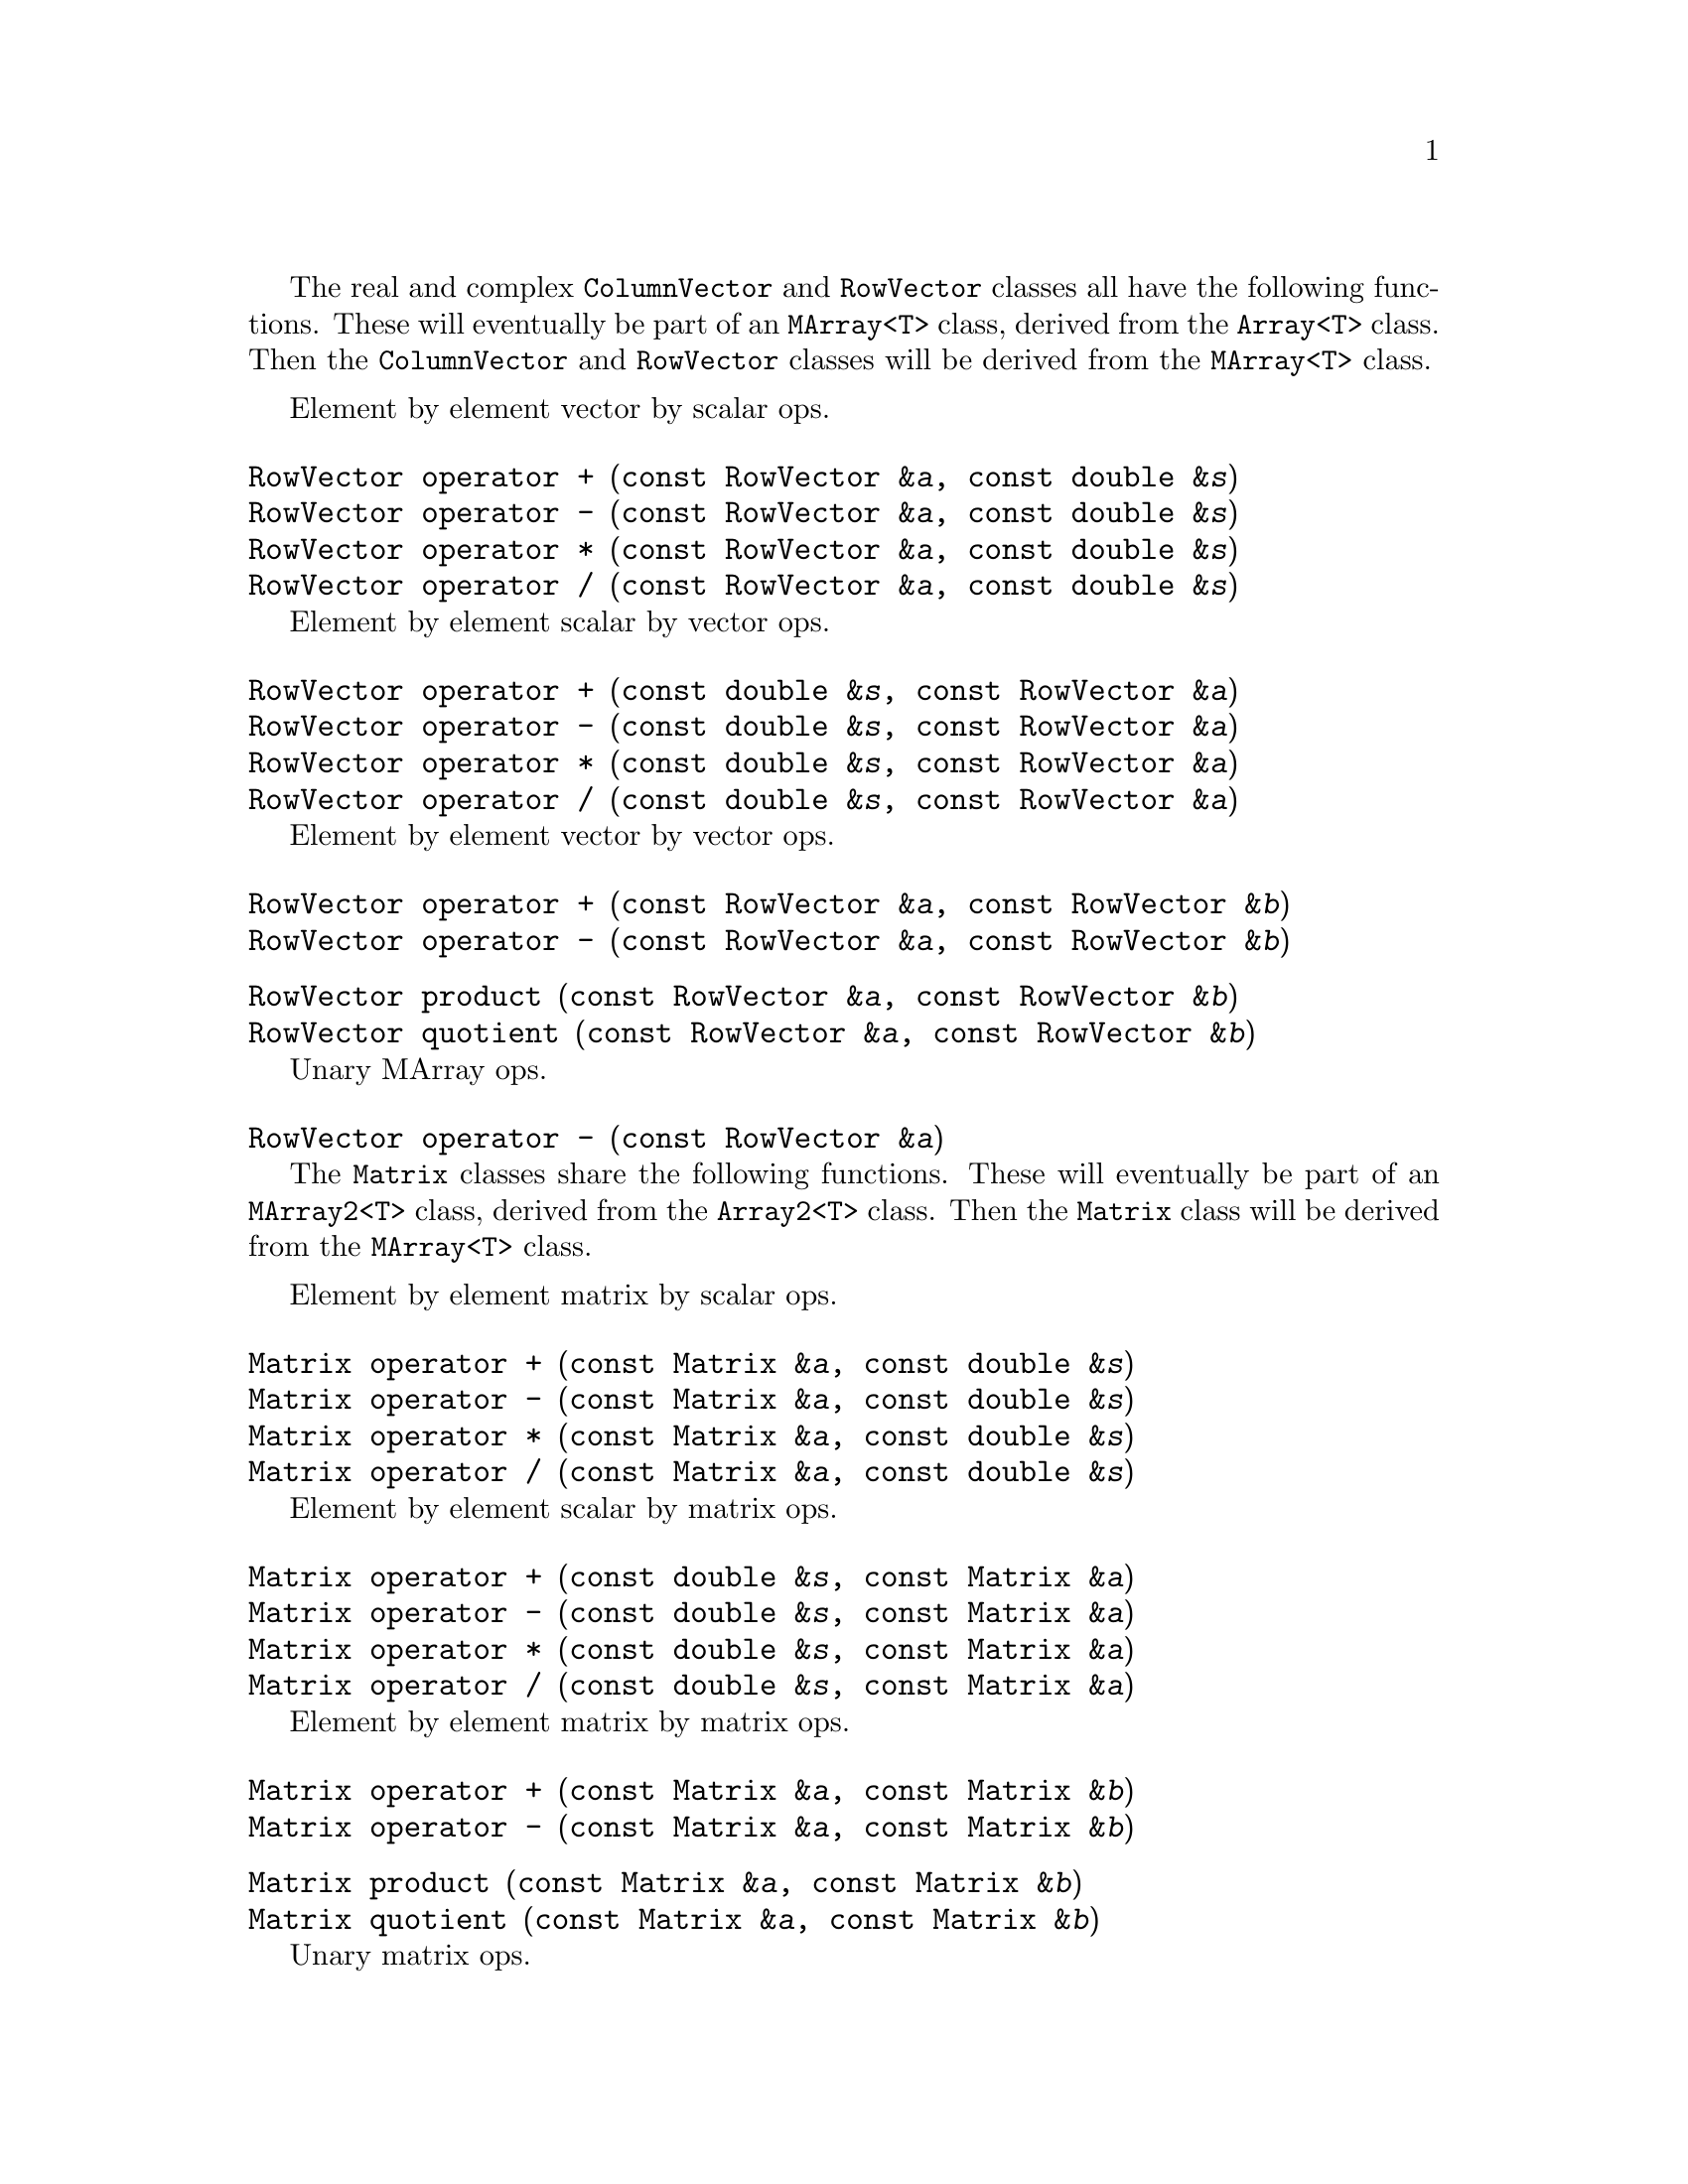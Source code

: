 @c Copyright (C) 1996-2015 John W. Eaton
@c
@c This file is part of Octave.
@c
@c Octave is free software; you can redistribute it and/or modify it
@c under the terms of the GNU General Public License as published by the
@c Free Software Foundation; either version 3 of the License, or (at
@c your option) any later version.
@c
@c Octave is distributed in the hope that it will be useful, but WITHOUT
@c ANY WARRANTY; without even the implied warranty of MERCHANTABILITY or
@c FITNESS FOR A PARTICULAR PURPOSE.  See the GNU General Public License
@c for more details.
@c
@c You should have received a copy of the GNU General Public License
@c along with Octave; see the file COPYING.  If not, see
@c <http://www.gnu.org/licenses/>.

The real and complex @code{ColumnVector} and @code{RowVector} classes
all have the following functions.  These will eventually be part of an
@code{MArray<T>} class, derived from the @code{Array<T>} class.  Then
the @code{ColumnVector} and @code{RowVector} classes will be derived
from the @code{MArray<T>} class.

Element by element vector by scalar ops.

@deftypefn {} {RowVector} {operator +} (const RowVector &@var{a}, const double &@var{s})
@deftypefnx {} {RowVector} {operator -} (const RowVector &@var{a}, const double &@var{s})
@deftypefnx {} {RowVector} {operator *} (const RowVector &@var{a}, const double &@var{s})
@deftypefnx {} {RowVector} {operator /} (const RowVector &@var{a}, const double &@var{s})
@end deftypefn

Element by element scalar by vector ops.

@deftypefn {} {RowVector} {operator +} (const double &@var{s}, const RowVector &@var{a})
@deftypefnx {} {RowVector} {operator -} (const double &@var{s}, const RowVector &@var{a})
@deftypefnx {} {RowVector} {operator *} (const double &@var{s}, const RowVector &@var{a})
@deftypefnx {} {RowVector} {operator /} (const double &@var{s}, const RowVector &@var{a})
@end deftypefn

Element by element vector by vector ops.

@deftypefn {} {RowVector} {operator +} (const RowVector &@var{a}, const RowVector &@var{b})
@deftypefnx {} {RowVector} {operator -} (const RowVector &@var{a}, const RowVector &@var{b})
@end deftypefn

@deftypefn {} {RowVector} product (const RowVector &@var{a}, const RowVector &@var{b})
@deftypefnx {} {RowVector} quotient (const RowVector &@var{a}, const RowVector &@var{b})
@end deftypefn

Unary MArray ops.

@deftypefn {} {RowVector} {operator -} (const RowVector &@var{a})
@end deftypefn

@c ------------------------------------------------------------------------

The @code{Matrix} classes share the following functions.  These will
eventually be part of an @code{MArray2<T>} class, derived from the
@code{Array2<T>} class.  Then the @code{Matrix} class will be derived
from the @code{MArray<T>} class.

Element by element matrix by scalar ops.

@deftypefn {} {Matrix} {operator +} (const Matrix &@var{a}, const double &@var{s})
@deftypefnx {} {Matrix} {operator -} (const Matrix &@var{a}, const double &@var{s})
@deftypefnx {} {Matrix} {operator *} (const Matrix &@var{a}, const double &@var{s})
@deftypefnx {} {Matrix} {operator /} (const Matrix &@var{a}, const double &@var{s})
@end deftypefn

Element by element scalar by matrix ops.

@deftypefn {} {Matrix} {operator +} (const double &@var{s}, const Matrix &@var{a})
@deftypefnx {} {Matrix} {operator -} (const double &@var{s}, const Matrix &@var{a})
@deftypefnx {} {Matrix} {operator *} (const double &@var{s}, const Matrix &@var{a})
@deftypefnx {} {Matrix} {operator /} (const double &@var{s}, const Matrix &@var{a})
@end deftypefn

Element by element matrix by matrix ops.

@deftypefn {} {Matrix} {operator +} (const Matrix &@var{a}, const Matrix &@var{b})
@deftypefnx {} {Matrix} {operator -} (const Matrix &@var{a}, const Matrix &@var{b})
@end deftypefn

@deftypefn {} {Matrix} product (const Matrix &@var{a}, const Matrix &@var{b})
@deftypefnx {} {Matrix} quotient (const Matrix &@var{a}, const Matrix &@var{b})
@end deftypefn

Unary matrix ops.

@deftypefn {} {Matrix} {operator -} (const Matrix &@var{a})
@end deftypefn

@c ------------------------------------------------------------------------

The @code{DiagMatrix} classes share the following functions.  These will
eventually be part of an @code{MDiagArray<T>} class, derived from the
@code{DiagArray<T>} class.  Then the @code{DiagMatrix} class will be
derived from the @code{MDiagArray<T>} class.

Element by element MDiagArray by scalar ops.

@deftypefn {} {DiagMatrix} {operator *} (const DiagMatrix &@var{a}, const double &@var{s})
@deftypefnx {} {DiagMatrix} {operator /} (const DiagMatrix &@var{a}, const double &@var{s})
@end deftypefn

Element by element scalar by MDiagArray ops.

@deftypefn {} {DiagMatrix} {operator *} (const double &@var{s}, const DiagMatrix &@var{a})
@end deftypefn

Element by element MDiagArray by MDiagArray ops.

@deftypefn {} {DiagMatrix} {operator +} (const DiagMatrix &@var{a}, const DiagMatrix &@var{b})
@deftypefnx {} {DiagMatrix} {operator -} (const DiagMatrix &@var{a}, const DiagMatrix &@var{b})
@end deftypefn

@deftypefn {} {DiagMatrix} product (const DiagMatrix &@var{a}, const DiagMatrix &@var{b})
@end deftypefn

Unary MDiagArray ops.

@deftypefn {} {DiagMatrix} {operator -} (const DiagMatrix &@var{a})
@end deftypefn

@c ------------------------------------------------------------------------

@node Matrix and Vector Operations, Matrix Factorizations, Arrays, Top
@chapter Matrix and Vector Operations
@cindex matrix manipulations
@cindex vector manipulations

@deftypefn  {} {} Matrix (void)
@deftypefnx  {} {} Matrix (int @var{r}, int @var{c})
@deftypefnx  {} {} Matrix (int @var{r}, int @var{c}, double @var{val})
@deftypefnx  {} {} Matrix (const Array2<double> &@var{a})
@deftypefnx  {} {} Matrix (const Matrix &@var{a})
@deftypefnx  {} {} Matrix (const DiagArray<double> &@var{a})
@deftypefnx  {} {} Matrix (const DiagMatrix &@var{a})
@end deftypefn

@deftypefn {} Matrix& {operator =} (const Matrix &@var{a})
@end deftypefn

@deftypefn {} int {operator ==} (const Matrix &@var{a}) const
@deftypefnx {} int {operator !=} (const Matrix &@var{a}) const
@end deftypefn

@deftypefn {} Matrix& insert (const Matrix &@var{a}, int @var{r}, int @var{c})
@deftypefnx {} Matrix& insert (const RowVector &@var{a}, int @var{r}, int @var{c})
@deftypefnx {} Matrix& insert (const ColumnVector &@var{a}, int @var{r}, int @var{c})
@deftypefnx {} Matrix& insert (const DiagMatrix &@var{a}, int @var{r}, int @var{c})
@end deftypefn

@deftypefn {} Matrix& fill (double @var{val})
@deftypefnx {} Matrix& fill (double @var{val}, int r1, int c1, int r2, int c2)
@end deftypefn

@deftypefn {} Matrix append (const Matrix &@var{a}) const
@deftypefnx {} Matrix append (const RowVector &@var{a}) const
@deftypefnx {} Matrix append (const ColumnVector &@var{a}) const
@deftypefnx {} Matrix append (const DiagMatrix &@var{a}) const
@end deftypefn

@deftypefn {} Matrix stack (const Matrix &@var{a}) const
@deftypefnx {} Matrix stack (const RowVector &@var{a}) const
@deftypefnx {} Matrix stack (const ColumnVector &@var{a}) const
@deftypefnx {} Matrix stack (const DiagMatrix &@var{a}) const
@end deftypefn

@deftypefn {} Matrix transpose (void) const
@end deftypefn

@deftypefn {} Matrix extract (int r1, int c1, int r2, int c2) const
@end deftypefn

@deftypefn {} RowVector row (int @var{i}) const
@deftypefnx {} RowVector row (char *s) const
@end deftypefn

@deftypefn {} ColumnVector column (int @var{i}) const
@deftypefnx {} ColumnVector column (char *s) const
@end deftypefn

@deftypefn {} Matrix inverse (void) const
@deftypefnx {} Matrix inverse (int &@var{info}) const
@deftypefnx {} Matrix inverse (int &@var{info}, double &@var{rcond}) const
@end deftypefn

@deftypefn {} ComplexMatrix fourier (void) const
@deftypefnx {} ComplexMatrix ifourier (void) const
@end deftypefn

@deftypefn {} DET determinant (void) const
@deftypefnx {} DET determinant (int &@var{info}) const
@deftypefnx {} DET determinant (int &@var{info}, double &@var{rcond}) const
@end deftypefn

@deftypefn {} Matrix solve (const Matrix &@var{b}) const
@deftypefnx {} Matrix solve (const Matrix &@var{b}, int &@var{info}) const
@deftypefnx {} Matrix solve (const Matrix &@var{b}, int &@var{info}, double &@var{rcond}) const
@end deftypefn

@deftypefn {} ComplexMatrix solve (const ComplexMatrix &@var{b}) const
@deftypefnx {} ComplexMatrix solve (const ComplexMatrix &@var{b}, int &@var{info}) const
@deftypefnx {} ComplexMatrix solve (const ComplexMatrix &@var{b}, int &@var{info}, double &@var{rcond}) const
@end deftypefn

@deftypefn {} ColumnVector solve (const ColumnVector &@var{b}) const
@deftypefnx {} ColumnVector solve (const ColumnVector &@var{b}, int &@var{info}) const
@deftypefnx {} ColumnVector solve (const ColumnVector &@var{b}, int &@var{info}, double &@var{rcond}) const
@end deftypefn

@deftypefn {} ComplexColumnVector solve (const ComplexColumnVector &@var{b}) const
@deftypefnx {} ComplexColumnVector solve (const ComplexColumnVector &@var{b}, int &@var{info}) const
@deftypefnx {} ComplexColumnVector solve (const ComplexColumnVector &@var{b}, int &@var{info}, double &@var{rcond}) const
@end deftypefn

@deftypefn {} Matrix lssolve (const Matrix &@var{b}) const
@deftypefnx {} Matrix lssolve (const Matrix &@var{b}, int &@var{info}) const
@deftypefnx {} Matrix lssolve (const Matrix &@var{b}, int &@var{info}, int &@var{rank}) const
@end deftypefn

@deftypefn {} ComplexMatrix lssolve (const ComplexMatrix &@var{b}) const
@deftypefnx {} ComplexMatrix lssolve (const ComplexMatrix &@var{b}, int &@var{info}) const
@deftypefnx {} ComplexMatrix lssolve (const ComplexMatrix &@var{b}, int &@var{info}, int &@var{rank}) const
@end deftypefn

@deftypefn {} ColumnVector lssolve (const ColumnVector &@var{b}) const
@deftypefnx {} ColumnVector lssolve (const ColumnVector &@var{b}, int &@var{info}) const
@deftypefnx {} ColumnVector lssolve (const ColumnVector &@var{b}, int &@var{info}, int &@var{rank}) const
@end deftypefn

@deftypefn {} ComplexColumnVector lssolve (const ComplexColumnVector &@var{b}) const
@deftypefnx {} ComplexColumnVector lssolve (const ComplexColumnVector &@var{b}, int &@var{info}) const
@deftypefnx {} ComplexColumnVector lssolve (const ComplexColumnVector &@var{b}, int &@var{info}, int &@var{rank}) const
@end deftypefn

@deftypefn {} Matrix& {operator +=} (const Matrix &@var{a})
@deftypefnx {} Matrix& {operator -=} (const Matrix &@var{a})
@end deftypefn

@deftypefn {} Matrix& {operator +=} (const DiagMatrix &@var{a})
@deftypefnx {} Matrix& {operator -=} (const DiagMatrix &@var{a})
@end deftypefn

@deftypefn {} Matrix {operator !} (void) const
@end deftypefn

@deftypefn {} {ComplexMatrix} {operator +} (const Matrix &@var{a}, const Complex &@var{s})
@deftypefnx {} {ComplexMatrix} {operator -} (const Matrix &@var{a}, const Complex &@var{s})
@deftypefnx {} {ComplexMatrix} {operator *} (const Matrix &@var{a}, const Complex &@var{s})
@deftypefnx {} {ComplexMatrix} {operator /} (const Matrix &@var{a}, const Complex &@var{s})
@end deftypefn

@deftypefn {} {ComplexMatrix} {operator +} (const Complex &@var{s}, const Matrix &@var{a})
@deftypefnx {} {ComplexMatrix} {operator -} (const Complex &@var{s}, const Matrix &@var{a})
@deftypefnx {} {ComplexMatrix} {operator *} (const Complex &@var{s}, const Matrix &@var{a})
@deftypefnx {} {ComplexMatrix} {operator /} (const Complex &@var{s}, const Matrix &@var{a})
@end deftypefn

@deftypefn {} {ColumnVector} {operator *} (const Matrix &@var{a}, const ColumnVector &@var{b})
@deftypefnx {} {ComplexColumnVector} {operator *} (const Matrix &@var{a}, const ComplexColumnVector &@var{b})
@end deftypefn

@deftypefn {} {Matrix} {operator +} (const Matrix &@var{a}, const DiagMatrix &@var{b})
@deftypefnx {} {Matrix} {operator -} (const Matrix &@var{a}, const DiagMatrix &@var{b})
@deftypefnx {} {Matrix} {operator *} (const Matrix &@var{a}, const DiagMatrix &@var{b})
@end deftypefn

@deftypefn {} {ComplexMatrix} {operator +} (const Matrix &@var{a}, const ComplexDiagMatrix &@var{b})
@deftypefnx {} {ComplexMatrix} {operator -} (const Matrix &@var{a}, const ComplexDiagMatrix &@var{b})
@deftypefnx {} {ComplexMatrix} {operator *} (const Matrix &@var{a}, const ComplexDiagMatrix &@var{b})
@end deftypefn

@deftypefn {} {Matrix} {operator *} (const Matrix &@var{a}, const Matrix &@var{b})
@deftypefnx {} {ComplexMatrix} {operator *} (const Matrix &@var{a}, const ComplexMatrix &@var{b})
@end deftypefn

@deftypefn {} {ComplexMatrix} {operator +} (const Matrix &@var{a}, const ComplexMatrix &@var{b})
@deftypefnx {} {ComplexMatrix} {operator -} (const Matrix &@var{a}, const ComplexMatrix &@var{b})
@end deftypefn

@deftypefn {} {ComplexMatrix} product (const Matrix &@var{a}, const ComplexMatrix &@var{b})
@deftypefnx {} {ComplexMatrix} quotient (const Matrix &@var{a}, const ComplexMatrix &@var{b})
@end deftypefn

@deftypefn {} {Matrix} map (d_d_Mapper @var{f}, const Matrix &@var{a})
@deftypefnx {} void map (d_d_Mapper @var{f})
@end deftypefn

@deftypefn {} Matrix all (void) const
@deftypefnx {} Matrix any (void) const
@end deftypefn

@deftypefn {} Matrix cumprod (void) const
@deftypefnx {} Matrix cumsum (void) const
@deftypefnx {} Matrix prod (void) const
@deftypefnx {} Matrix sum (void) const
@deftypefnx {} Matrix sumsq (void) const
@end deftypefn

@deftypefn {} ColumnVector diag (void) const
@deftypefnx {} ColumnVector diag (int @var{k}) const
@end deftypefn

@deftypefn {} ColumnVector row_min (void) const
@deftypefnx {} ColumnVector row_min_loc (void) const
@end deftypefn

@deftypefn {} ColumnVector row_max (void) const
@deftypefnx {} ColumnVector row_max_loc (void) const
@end deftypefn

@deftypefn {} RowVector column_min (void) const
@deftypefnx {} RowVector column_min_loc (void) const
@end deftypefn

@deftypefn {} RowVector column_max (void) const
@deftypefnx {} RowVector column_max_loc (void) const
@end deftypefn

@deftypefn {} {ostream&} {operator <<} (ostream &@var{os}, const Matrix &@var{a})
@deftypefnx {} {istream&} {operator >>} (istream &@var{is}, Matrix &@var{a})
@end deftypefn

@deftypefn  {} {} ColumnVector (void)
@deftypefnx  {} {} ColumnVector (int @var{n})
@deftypefnx  {} {} ColumnVector (int @var{n}, double @var{val})
@deftypefnx  {} {} ColumnVector (const Array<double> &@var{a})
@deftypefnx  {} {} ColumnVector (const ColumnVector &@var{a})
@end deftypefn

@deftypefn {} ColumnVector& {operator =} (const ColumnVector &@var{a})
@end deftypefn

@deftypefn {} int {operator ==} (const ColumnVector &@var{a}) const
@deftypefnx {} int {operator !=} (const ColumnVector &@var{a}) const
@end deftypefn

@deftypefn {} ColumnVector& insert (const ColumnVector &@var{a}, int @var{r})
@end deftypefn

@deftypefn {} ColumnVector& fill (double @var{val})
@deftypefnx {} ColumnVector& fill (double @var{val}, int r1, int r2)
@end deftypefn

@deftypefn {} ColumnVector stack (const ColumnVector &@var{a}) const
@end deftypefn

@deftypefn {} RowVector transpose (void) const
@end deftypefn

@deftypefn {} ColumnVector extract (int r1, int r2) const
@end deftypefn

@deftypefn {} ColumnVector& {operator +=} (const ColumnVector &@var{a})
@deftypefnx {} ColumnVector& {operator -=} (const ColumnVector &@var{a})
@end deftypefn

@deftypefn {} {ComplexColumnVector} {operator +} (const ColumnVector &@var{a}, const Complex &@var{s})
@deftypefnx {} {ComplexColumnVector} {operator -} (const ColumnVector &@var{a}, const Complex &@var{s})
@deftypefnx {} {ComplexColumnVector} {operator *} (const ColumnVector &@var{a}, const Complex &@var{s})
@deftypefnx {} {ComplexColumnVector} {operator /} (const ColumnVector &@var{a}, const Complex &@var{s})
@end deftypefn

@deftypefn {} {ComplexColumnVector} {operator +} (const Complex &@var{s}, const ColumnVector &@var{a})
@deftypefnx {} {ComplexColumnVector} {operator -} (const Complex &@var{s}, const ColumnVector &@var{a})
@deftypefnx {} {ComplexColumnVector} {operator *} (const Complex &@var{s}, const ColumnVector &@var{a})
@deftypefnx {} {ComplexColumnVector} {operator /} (const Complex &@var{s}, const ColumnVector &@var{a})
@end deftypefn

@deftypefn {} {Matrix} {operator *} (const ColumnVector &@var{a}, const RowVector &@var{a})
@end deftypefn

@deftypefn {} {ComplexMatrix} {operator *} (const ColumnVector &@var{a}, const ComplexRowVector &@var{b})
@end deftypefn

@deftypefn {} {ComplexColumnVector} {operator +} (const ComplexColumnVector &@var{a}, const ComplexColumnVector &@var{b})
@end deftypefn

@deftypefn {} {ComplexColumnVector} {operator -} (const ComplexColumnVector &@var{a}, const ComplexColumnVector &@var{b})
@end deftypefn

@deftypefn {} {ComplexColumnVector} product (const ComplexColumnVector &@var{a}, const ComplexColumnVector &@var{b})
@end deftypefn

@deftypefn {} {ComplexColumnVector} quotient (const ComplexColumnVector &@var{a}, const ComplexColumnVector &@var{b})
@end deftypefn

@deftypefn {} {ColumnVector} map (d_d_Mapper @var{f}, const ColumnVector &@var{a})
@deftypefnx {} void map (d_d_Mapper @var{f})
@end deftypefn

@deftypefn {} double min (void) const
@deftypefnx {} double max (void) const
@end deftypefn

@deftypefn {} {ostream&} {operator <<} (ostream &@var{os}, const ColumnVector &@var{a})
@end deftypefn

@deftypefn  {} {} RowVector (void)
@deftypefnx  {} {} RowVector (int @var{n})
@deftypefnx  {} {} RowVector (int @var{n}, double @var{val})
@deftypefnx  {} {} RowVector (const Array<double> &@var{a})
@deftypefnx  {} {} RowVector (const RowVector &@var{a})
@end deftypefn

@deftypefn {} RowVector& {operator =} (const RowVector &@var{a})
@end deftypefn

@deftypefn {} int {operator ==} (const RowVector &@var{a}) const
@deftypefnx {} int {operator !=} (const RowVector &@var{a}) const
@end deftypefn

@deftypefn {} RowVector& insert (const RowVector &@var{a}, int @var{c})
@end deftypefn

@deftypefn {} RowVector& fill (double @var{val})
@deftypefnx {} RowVector& fill (double @var{val}, int c1, int c2)
@end deftypefn

@deftypefn {} RowVector append (const RowVector &@var{a}) const
@end deftypefn

@deftypefn {} ColumnVector transpose (void) const
@end deftypefn

@deftypefn {} RowVector extract (int c1, int c2) const
@end deftypefn

@deftypefn {} RowVector& {operator +=} (const RowVector &@var{a})
@deftypefnx {} RowVector& {operator -=} (const RowVector &@var{a})
@end deftypefn

@deftypefn {} {ComplexRowVector} {operator +} (const RowVector &@var{a}, const Complex &@var{s})
@deftypefnx {} {ComplexRowVector} {operator -} (const RowVector &@var{a}, const Complex &@var{s})
@deftypefnx {} {ComplexRowVector} {operator *} (const RowVector &@var{a}, const Complex &@var{s})
@deftypefnx {} {ComplexRowVector} {operator /} (const RowVector &@var{a}, const Complex &@var{s})
@end deftypefn

@deftypefn {} {ComplexRowVector} {operator +} (const Complex &@var{s}, const RowVector &@var{a})
@deftypefnx {} {ComplexRowVector} {operator -} (const Complex &@var{s}, const RowVector &@var{a})
@deftypefnx {} {ComplexRowVector} {operator *} (const Complex &@var{s}, const RowVector &@var{a})
@deftypefnx {} {ComplexRowVector} {operator /} (const Complex &@var{s}, const RowVector &@var{a})
@end deftypefn

@deftypefn {} {double} {operator *} (const RowVector &@var{a}, ColumnVector &@var{b})
@end deftypefn

@deftypefn {} {Complex} {operator *} (const RowVector &@var{a}, const ComplexColumnVector &@var{b})
@end deftypefn

@deftypefn {} {RowVector} {operator *} (const RowVector &@var{a}, const Matrix &@var{b})
@end deftypefn

@deftypefn {} {ComplexRowVector} {operator *} (const RowVector &@var{a}, const ComplexMatrix &@var{b})
@end deftypefn

@deftypefn {} {ComplexRowVector} {operator +} (const RowVector &@var{a}, const ComplexRowVector &@var{b})
@deftypefnx {} {ComplexRowVector} {operator -} (const RowVector &@var{a}, const ComplexRowVector &@var{b})
@end deftypefn

@deftypefn {} {ComplexRowVector} product (const RowVector &@var{a}, const ComplexRowVector &@var{b})
@deftypefnx {} {ComplexRowVector} quotient (const RowVector &@var{a}, const ComplexRowVector &@var{b})
@end deftypefn

@deftypefn {} {RowVector} map (d_d_Mapper @var{f}, const RowVector &@var{a})
@deftypefnx {} void map (d_d_Mapper @var{f})
@end deftypefn

@deftypefn {} double min (void) const
@deftypefnx {} double max (void) const
@end deftypefn

@deftypefn {} {ostream&} {operator <<} (ostream &@var{os}, const RowVector &@var{a})
@end deftypefn

@deftypefn  {} {} DiagMatrix (void)
@deftypefnx  {} {} DiagMatrix (int @var{n})
@deftypefnx  {} {} DiagMatrix (int @var{n}, double @var{val})
@deftypefnx  {} {} DiagMatrix (int @var{r}, int @var{c})
@deftypefnx  {} {} DiagMatrix (int @var{r}, int @var{c}, double @var{val})
@deftypefnx  {} {} DiagMatrix (const RowVector &@var{a})
@deftypefnx  {} {} DiagMatrix (const ColumnVector &@var{a})
@deftypefnx  {} {} DiagMatrix (const DiagArray<double> &@var{a})
@deftypefnx  {} {} DiagMatrix (const DiagMatrix &@var{a})
@end deftypefn

@deftypefn {} DiagMatrix& {operator =} (const DiagMatrix &@var{a})
@end deftypefn

@deftypefn {} int {operator ==} (const DiagMatrix &@var{a}) const
@deftypefnx {} int {operator !=} (const DiagMatrix &@var{a}) const
@end deftypefn

@deftypefn {} DiagMatrix& fill (double @var{val})
@deftypefnx {} DiagMatrix& fill (double @var{val}, int @var{beg}, int @var{end})
@deftypefnx {} DiagMatrix& fill (const ColumnVector &@var{a})
@deftypefnx {} DiagMatrix& fill (const RowVector &@var{a})
@deftypefnx {} DiagMatrix& fill (const ColumnVector &@var{a}, int @var{beg})
@deftypefnx {} DiagMatrix& fill (const RowVector &@var{a}, int @var{beg})
@end deftypefn

@deftypefn {} DiagMatrix transpose (void) const
@end deftypefn

@deftypefn {} Matrix extract (int r1, int c1, int r2, int c2) const
@end deftypefn

@deftypefn {} RowVector row (int @var{i}) const
@deftypefnx {} RowVector row (char *s) const
@end deftypefn

@deftypefn {} ColumnVector column (int @var{i}) const
@deftypefnx {} ColumnVector column (char *s) const
@end deftypefn

@deftypefn {} DiagMatrix inverse (void) const
@deftypefnx {} DiagMatrix inverse (int &@var{info}) const
@end deftypefn

@deftypefn {} DiagMatrix& {operator +=} (const DiagMatrix &@var{a})
@deftypefnx {} DiagMatrix& {operator -=} (const DiagMatrix &@var{a})
@end deftypefn

@deftypefn {} {Matrix} {operator +} (const DiagMatrix &@var{a}, double @var{s})
@deftypefnx {} {Matrix} {operator -} (const DiagMatrix &@var{a}, double @var{s})
@end deftypefn

@deftypefn {} {ComplexMatrix} {operator +} (const DiagMatrix &@var{a}, const Complex &@var{s})
@deftypefnx {} {ComplexMatrix} {operator -} (const DiagMatrix &@var{a}, const Complex &@var{s})
@end deftypefn

@deftypefn {} {ComplexDiagMatrix} {operator *} (const DiagMatrix &@var{a}, const Complex &@var{s})
@deftypefnx {} {ComplexDiagMatrix} {operator /} (const DiagMatrix &@var{a}, const Complex &@var{s})
@end deftypefn

@deftypefn {} {Matrix} {operator +} (double @var{s}, const DiagMatrix &@var{a})
@deftypefnx {} {Matrix} {operator -} (double @var{s}, const DiagMatrix &@var{a})
@end deftypefn

@deftypefn {} {ComplexMatrix} {operator +} (const Complex &@var{s}, const DiagMatrix &@var{a})
@deftypefnx {} {ComplexMatrix} {operator -} (const Complex &@var{s}, const DiagMatrix &@var{a})
@end deftypefn

@deftypefn {} {ComplexDiagMatrix} {operator *} (const Complex &@var{s}, const DiagMatrix &@var{a})
@end deftypefn

@deftypefn {} {ColumnVector} {operator *} (const DiagMatrix &@var{a}, const ColumnVector &@var{b})
@end deftypefn

@deftypefn {} {ComplexColumnVector} {operator *} (const DiagMatrix &@var{a}, const ComplexColumnVector &@var{b})
@end deftypefn

@deftypefn {} {ComplexDiagMatrix} {operator +} (const DiagMatrix &@var{a}, const ComplexDiagMatrix &@var{b})
@deftypefnx {} {ComplexDiagMatrix} {operator -} (const DiagMatrix &@var{a}, const ComplexDiagMatrix &@var{b})
@end deftypefn

@deftypefn {} {ComplexDiagMatrix} product (const DiagMatrix &@var{a}, const ComplexDiagMatrix &@var{b})
@end deftypefn

@deftypefn {} {Matrix} {operator +} (const DiagMatrix &@var{a}, const Matrix &@var{b})
@deftypefnx {} {Matrix} {operator -} (const DiagMatrix &@var{a}, const Matrix &@var{b})
@deftypefnx {} {Matrix} {operator *} (const DiagMatrix &@var{a}, const Matrix &@var{b})
@end deftypefn

@deftypefn {} {ComplexMatrix} {operator +} (const DiagMatrix &@var{a}, const ComplexMatrix &@var{b})
@deftypefnx {} {ComplexMatrix} {operator -} (const DiagMatrix &@var{a}, const ComplexMatrix &@var{b})
@deftypefnx {} {ComplexMatrix} {operator *} (const DiagMatrix &@var{a}, const ComplexMatrix &@var{b})
@end deftypefn

@deftypefn {} ColumnVector diag (void) const
@deftypefnx {} ColumnVector diag (int @var{k}) const
@end deftypefn

@deftypefn {} {ostream&} {operator <<} (ostream &@var{os}, const DiagMatrix &@var{a})
@end deftypefn

@deftypefn  {} {} ComplexMatrix (void)
@deftypefnx  {} {} ComplexMatrix (int @var{r}, int @var{c})
@deftypefnx  {} {} ComplexMatrix (int @var{r}, int @var{c}, const Complex &@var{val})
@deftypefnx  {} {} ComplexMatrix (const Matrix &@var{a})
@deftypefnx  {} {} ComplexMatrix (const Array2<Complex> &@var{a})
@deftypefnx  {} {} ComplexMatrix (const ComplexMatrix &@var{a})
@deftypefnx  {} {} ComplexMatrix (const DiagMatrix &@var{a})
@deftypefnx  {} {} ComplexMatrix (const DiagArray<Complex> &@var{a})
@deftypefnx  {} {} ComplexMatrix (const ComplexDiagMatrix &@var{a})
@end deftypefn

@deftypefn {} ComplexMatrix& {operator =} (const ComplexMatrix &@var{a})
@end deftypefn

@deftypefn {} int {operator ==} (const ComplexMatrix &@var{a}) const
@deftypefnx {} int {operator !=} (const ComplexMatrix &@var{a}) const
@end deftypefn

@deftypefn {} ComplexMatrix& insert (const Matrix &@var{a}, int @var{r}, int @var{c})
@deftypefnx {} ComplexMatrix& insert (const RowVector &@var{a}, int @var{r}, int @var{c})
@deftypefnx {} ComplexMatrix& insert (const ColumnVector &@var{a}, int @var{r}, int @var{c})
@deftypefnx {} ComplexMatrix& insert (const DiagMatrix &@var{a}, int @var{r}, int @var{c})
@end deftypefn

@deftypefn {} ComplexMatrix& insert (const ComplexMatrix &@var{a}, int @var{r}, int @var{c})
@deftypefnx {} ComplexMatrix& insert (const ComplexRowVector &@var{a}, int @var{r}, int @var{c})
@deftypefnx {} ComplexMatrix& insert (const ComplexColumnVector &@var{a}, int @var{r}, int @var{c})
@deftypefnx {} ComplexMatrix& insert (const ComplexDiagMatrix &@var{a}, int @var{r}, int @var{c})
@end deftypefn

@deftypefn {} ComplexMatrix& fill (double @var{val})
@deftypefnx {} ComplexMatrix& fill (const Complex &@var{val})
@deftypefnx {} ComplexMatrix& fill (double @var{val}, int r1, int c1, int r2, int c2)
@deftypefnx {} ComplexMatrix& fill (const Complex &@var{val}, int r1, int c1, int r2, int c2)
@end deftypefn

@deftypefn {} ComplexMatrix append (const Matrix &@var{a}) const
@deftypefnx {} ComplexMatrix append (const RowVector &@var{a}) const
@deftypefnx {} ComplexMatrix append (const ColumnVector &@var{a}) const
@deftypefnx {} ComplexMatrix append (const DiagMatrix &@var{a}) const
@end deftypefn

@deftypefn {} ComplexMatrix append (const ComplexMatrix &@var{a}) const
@deftypefnx {} ComplexMatrix append (const ComplexRowVector &@var{a}) const
@deftypefnx {} ComplexMatrix append (const ComplexColumnVector &@var{a}) const
@deftypefnx {} ComplexMatrix append (const ComplexDiagMatrix &@var{a}) const
@end deftypefn

@deftypefn {} ComplexMatrix stack (const Matrix &@var{a}) const
@deftypefnx {} ComplexMatrix stack (const RowVector &@var{a}) const
@deftypefnx {} ComplexMatrix stack (const ColumnVector &@var{a}) const
@deftypefnx {} ComplexMatrix stack (const DiagMatrix &@var{a}) const
@end deftypefn

@deftypefn {} ComplexMatrix stack (const ComplexMatrix &@var{a}) const
@deftypefnx {} ComplexMatrix stack (const ComplexRowVector &@var{a}) const
@deftypefnx {} ComplexMatrix stack (const ComplexColumnVector &@var{a}) const
@deftypefnx {} ComplexMatrix stack (const ComplexDiagMatrix &@var{a}) const
@end deftypefn

@deftypefn {} ComplexMatrix transpose (void) const
@end deftypefn

@deftypefn {} {Matrix} real (const ComplexMatrix &@var{a})
@deftypefnx {} {Matrix} imag (const ComplexMatrix &@var{a})
@deftypefnx {} {ComplexMatrix} conj (const ComplexMatrix &@var{a})
@end deftypefn

@deftypefn {} ComplexMatrix extract (int r1, int c1, int r2, int c2) const
@end deftypefn

@deftypefn {} ComplexRowVector row (int @var{i}) const
@deftypefnx {} ComplexRowVector row (char *s) const
@end deftypefn

@deftypefn {} ComplexColumnVector column (int @var{i}) const
@deftypefnx {} ComplexColumnVector column (char *s) const
@end deftypefn

@deftypefn {} ComplexMatrix inverse (void) const
@deftypefnx {} ComplexMatrix inverse (int &@var{info}) const
@deftypefnx {} ComplexMatrix inverse (int &@var{info}, double &@var{rcond}) const
@end deftypefn

@deftypefn {} ComplexMatrix fourier (void) const
@deftypefnx {} ComplexMatrix ifourier (void) const
@end deftypefn

@deftypefn {} ComplexDET determinant (void) const
@deftypefnx {} ComplexDET determinant (int &@var{info}) const
@deftypefnx {} ComplexDET determinant (int &@var{info}, double &@var{rcond}) const
@end deftypefn

@deftypefn {} ComplexMatrix solve (const Matrix &@var{b}) const
@deftypefnx {} ComplexMatrix solve (const Matrix &@var{b}, int &@var{info}) const
@deftypefnx {} ComplexMatrix solve (const Matrix &@var{b}, int &@var{info}, double &@var{rcond}) const
@end deftypefn

@deftypefn {} ComplexMatrix solve (const ComplexMatrix &@var{b}) const
@deftypefnx {} ComplexMatrix solve (const ComplexMatrix &@var{b}, int &@var{info}) const
@deftypefnx {} ComplexMatrix solve (const ComplexMatrix &@var{b}, int &@var{info}, double &@var{rcond}) const
@end deftypefn

@deftypefn {} ComplexColumnVector solve (const ComplexColumnVector &@var{b}) const
@deftypefnx {} ComplexColumnVector solve (const ComplexColumnVector &@var{b}, int &@var{info}) const
@deftypefnx {} ComplexColumnVector solve (const ComplexColumnVector &@var{b}, int &@var{info}, double &@var{rcond}) const
@end deftypefn

@deftypefn {} ComplexMatrix lssolve (const ComplexMatrix &@var{b}) const
@deftypefnx {} ComplexMatrix lssolve (const ComplexMatrix &@var{b}, int &@var{info}) const
@deftypefnx {} ComplexMatrix lssolve (const ComplexMatrix &@var{b}, int &@var{info}, int &@var{rank}) const
@end deftypefn

@deftypefn {} ComplexColumnVector lssolve (const ComplexColumnVector &@var{b}) const
@deftypefnx {} ComplexColumnVector lssolve (const ComplexColumnVector &@var{b}, int &@var{info}) const
@deftypefnx {} ComplexColumnVector lssolve (const ComplexColumnVector &@var{b}, int &@var{info}, int &@var{rank}) const
@end deftypefn

@deftypefn {} ComplexMatrix& {operator +=} (const DiagMatrix &@var{a})
@deftypefnx {} ComplexMatrix& {operator -=} (const DiagMatrix &@var{a})
@end deftypefn

@deftypefn {} ComplexMatrix& {operator +=} (const ComplexDiagMatrix &@var{a})
@deftypefnx {} ComplexMatrix& {operator -=} (const ComplexDiagMatrix &@var{a})
@end deftypefn

@deftypefn {} ComplexMatrix& {operator +=} (const Matrix &@var{a})
@deftypefnx {} ComplexMatrix& {operator -=} (const Matrix &@var{a})
@end deftypefn

@deftypefn {} ComplexMatrix& {operator +=} (const ComplexMatrix &@var{a})
@deftypefnx {} ComplexMatrix& {operator -=} (const ComplexMatrix &@var{a})
@end deftypefn

@deftypefn {} Matrix {operator !} (void) const
@end deftypefn

@deftypefn {} {ComplexMatrix} {operator +} (const ComplexMatrix &@var{a}, double @var{s})
@deftypefnx {} {ComplexMatrix} {operator -} (const ComplexMatrix &@var{a}, double @var{s})
@deftypefnx {} {ComplexMatrix} {operator *} (const ComplexMatrix &@var{a}, double @var{s})
@deftypefnx {} {ComplexMatrix} {operator /} (const ComplexMatrix &@var{a}, double @var{s})
@end deftypefn

@deftypefn {} {ComplexMatrix} {operator +} (double @var{s}, const ComplexMatrix &@var{a})
@deftypefnx {} {ComplexMatrix} {operator -} (double @var{s}, const ComplexMatrix &@var{a})
@deftypefnx {} {ComplexMatrix} {operator *} (double @var{s}, const ComplexMatrix &@var{a})
@deftypefnx {} {ComplexMatrix} {operator /} (double @var{s}, const ComplexMatrix &@var{a})
@end deftypefn

@deftypefn {} {ComplexColumnVector} {operator *} (const ComplexMatrix &@var{a}, const ColumnVector &@var{b})
@end deftypefn

@deftypefn {} {ComplexColumnVector} {operator *} (const ComplexMatrix &@var{a}, const ComplexColumnVector &@var{b})
@end deftypefn

@deftypefn {} {ComplexMatrix} {operator +} (const ComplexMatrix &@var{a}, const DiagMatrix &@var{b})
@deftypefnx {} {ComplexMatrix} {operator -} (const ComplexMatrix &@var{a}, const DiagMatrix &@var{b})
@deftypefnx {} {ComplexMatrix} {operator *} (const ComplexMatrix &@var{a}, const DiagMatrix &@var{b})
@end deftypefn

@deftypefn {} {ComplexMatrix} {operator +} (const ComplexMatrix &@var{a}, const ComplexDiagMatrix &@var{b})
@deftypefnx {} {ComplexMatrix} {operator -} (const ComplexMatrix &@var{a}, const ComplexDiagMatrix &@var{b})
@deftypefnx {} {ComplexMatrix} {operator *} (const ComplexMatrix &@var{a}, const ComplexDiagMatrix &@var{b})
@end deftypefn

@deftypefn {} {ComplexMatrix} {operator +} (const ComplexMatrix &@var{a}, const Matrix &@var{b})
@deftypefnx {} {ComplexMatrix} {operator -} (const ComplexMatrix &@var{a}, const Matrix &@var{b})
@end deftypefn

@deftypefn {} {ComplexMatrix} {operator *} (const ComplexMatrix &@var{a}, const Matrix &@var{b})
@deftypefnx {} {ComplexMatrix} {operator *} (const ComplexMatrix &@var{a}, const ComplexMatrix &@var{b})
@end deftypefn

@deftypefn {} {ComplexMatrix} product (const ComplexMatrix &@var{a}, const Matrix &@var{b})
@deftypefnx {} {ComplexMatrix} quotient (const ComplexMatrix &@var{a}, const Matrix &@var{b})
@end deftypefn

@deftypefn {} {ComplexMatrix} map (c_c_Mapper @var{f}, const ComplexMatrix &@var{a})
@deftypefnx {} {Matrix} map (d_c_Mapper @var{f}, const ComplexMatrix &@var{a})
@deftypefnx {} void map (c_c_Mapper @var{f})
@end deftypefn

@deftypefn {} Matrix all (void) const
@deftypefnx {} Matrix any (void) const
@end deftypefn

@deftypefn {} ComplexMatrix cumprod (void) const
@deftypefnx {} ComplexMatrix cumsum (void) const
@deftypefnx {} ComplexMatrix prod (void) const
@deftypefnx {} ComplexMatrix sum (void) const
@deftypefnx {} ComplexMatrix sumsq (void) const
@end deftypefn

@deftypefn {} ComplexColumnVector diag (void) const
@deftypefnx {} ComplexColumnVector diag (int @var{k}) const
@end deftypefn

@deftypefn {} ComplexColumnVector row_min (void) const
@deftypefnx {} ComplexColumnVector row_min_loc (void) const
@end deftypefn

@deftypefn {} ComplexColumnVector row_max (void) const
@deftypefnx {} ComplexColumnVector row_max_loc (void) const
@end deftypefn

@deftypefn {} ComplexRowVector column_min (void) const
@deftypefnx {} ComplexRowVector column_min_loc (void) const
@end deftypefn

@deftypefn {} ComplexRowVector column_max (void) const
@deftypefnx {} ComplexRowVector column_max_loc (void) const
@end deftypefn

@deftypefn {} {ostream&} {operator <<} (ostream &@var{os}, const ComplexMatrix &@var{a})
@deftypefnx {} {istream&} {operator >>} (istream &@var{is}, ComplexMatrix &@var{a})
@end deftypefn

@deftypefn  {} {} ComplexColumnVector (void)
@deftypefnx  {} {} ComplexColumnVector (int @var{n})
@deftypefnx  {} {} ComplexColumnVector (int @var{n}, const Complex &@var{val})
@deftypefnx  {} {} ComplexColumnVector (const ColumnVector &@var{a})
@deftypefnx  {} {} ComplexColumnVector (const Array<Complex> &@var{a})
@deftypefnx  {} {} ComplexColumnVector (const ComplexColumnVector &@var{a})
@end deftypefn

@deftypefn {} ComplexColumnVector& {operator =} (const ComplexColumnVector &@var{a})
@end deftypefn

@deftypefn {} int {operator ==} (const ComplexColumnVector &@var{a}) const
@deftypefnx {} int {operator !=} (const ComplexColumnVector &@var{a}) const
@end deftypefn

@deftypefn {} ComplexColumnVector& insert (const ColumnVector &@var{a}, int @var{r})
@deftypefnx {} ComplexColumnVector& insert (const ComplexColumnVector &@var{a}, int @var{r})
@end deftypefn

@deftypefn {} ComplexColumnVector& fill (double @var{val})
@deftypefnx {} ComplexColumnVector& fill (const Complex &@var{val})
@deftypefnx {} ComplexColumnVector& fill (double @var{val}, int r1, int r2)
@deftypefnx {} ComplexColumnVector& fill (const Complex &@var{val}, int r1, int r2)
@end deftypefn

@deftypefn {} ComplexColumnVector stack (const ColumnVector &@var{a}) const
@deftypefnx {} ComplexColumnVector stack (const ComplexColumnVector &@var{a}) const
@end deftypefn

@deftypefn {} ComplexRowVector transpose (void) const
@end deftypefn

@deftypefn {} {ColumnVector} real (const ComplexColumnVector &@var{a})
@deftypefnx {} {ColumnVector} imag (const ComplexColumnVector &@var{a})
@deftypefnx {} {ComplexColumnVector} conj (const ComplexColumnVector &@var{a})
@end deftypefn

@deftypefn {} ComplexColumnVector extract (int r1, int r2) const
@end deftypefn

@deftypefn {} ComplexColumnVector& {operator +=} (const ColumnVector &@var{a})
@deftypefnx {} ComplexColumnVector& {operator -=} (const ColumnVector &@var{a})
@end deftypefn

@deftypefn {} ComplexColumnVector& {operator +=} (const ComplexColumnVector &@var{a})
@deftypefnx {} ComplexColumnVector& {operator -=} (const ComplexColumnVector &@var{a})
@end deftypefn

@deftypefn {} {ComplexColumnVector} {operator +} (const ComplexColumnVector &@var{a}, double @var{s})
@deftypefnx {} {ComplexColumnVector} {operator -} (const ComplexColumnVector &@var{a}, double @var{s})
@deftypefnx {} {ComplexColumnVector} {operator *} (const ComplexColumnVector &@var{a}, double @var{s})
@deftypefnx {} {ComplexColumnVector} {operator /} (const ComplexColumnVector &@var{a}, double @var{s})
@end deftypefn

@deftypefn {} {ComplexColumnVector} {operator +} (double @var{s}, const ComplexColumnVector &@var{a})
@deftypefnx {} {ComplexColumnVector} {operator -} (double @var{s}, const ComplexColumnVector &@var{a})
@deftypefnx {} {ComplexColumnVector} {operator *} (double @var{s}, const ComplexColumnVector &@var{a})
@deftypefnx {} {ComplexColumnVector} {operator /} (double @var{s}, const ComplexColumnVector &@var{a})
@end deftypefn

@deftypefn {} {ComplexMatrix} {operator *} (const ComplexColumnVector &@var{a}, const ComplexRowVector &@var{b})
@end deftypefn

@deftypefn {} {ComplexColumnVector} {operator +} (const ComplexColumnVector &@var{a}, const ColumnVector &@var{b})
@deftypefnx {} {ComplexColumnVector} {operator -} (const ComplexColumnVector &@var{a}, const ColumnVector &@var{b})
@end deftypefn

@deftypefn {} {ComplexColumnVector} product (const ComplexColumnVector &@var{a}, const ColumnVector &@var{b})
@deftypefnx {} {ComplexColumnVector} quotient (const ComplexColumnVector &@var{a}, const ColumnVector &@var{b})
@end deftypefn

@deftypefn {} {ComplexColumnVector} map (c_c_Mapper @var{f}, const ComplexColumnVector &@var{a})
@deftypefnx {} {ColumnVector} map (d_c_Mapper @var{f}, const ComplexColumnVector &@var{a})
@deftypefnx {} void map (c_c_Mapper @var{f})
@end deftypefn

@deftypefn {} Complex min (void) const
@deftypefnx {} Complex max (void) const
@end deftypefn

@deftypefn {} {ostream&} {operator <<} (ostream &@var{os}, const ComplexColumnVector &@var{a})
@end deftypefn

@deftypefn  {} {} ComplexRowVector (void)
@deftypefnx  {} {} ComplexRowVector (int @var{n})
@deftypefnx  {} {} ComplexRowVector (int @var{n}, const Complex &@var{val})
@deftypefnx  {} {} ComplexRowVector (const RowVector &@var{a})
@deftypefnx  {} {} ComplexRowVector (const Array<Complex> &@var{a})
@deftypefnx  {} {} ComplexRowVector (const ComplexRowVector &@var{a})
@end deftypefn

@deftypefn {} ComplexRowVector& {operator =} (const ComplexRowVector &@var{a})
@end deftypefn

@deftypefn {} int {operator ==} (const ComplexRowVector &@var{a}) const
@deftypefnx {} int {operator !=} (const ComplexRowVector &@var{a}) const
@end deftypefn

@deftypefn {} ComplexRowVector& insert (const RowVector &@var{a}, int @var{c})
@deftypefnx {} ComplexRowVector& insert (const ComplexRowVector &@var{a}, int @var{c})
@end deftypefn

@deftypefn {} ComplexRowVector& fill (double @var{val})
@deftypefnx {} ComplexRowVector& fill (const Complex &@var{val})
@deftypefnx {} ComplexRowVector& fill (double @var{val}, int c1, int c2)
@deftypefnx {} ComplexRowVector& fill (const Complex &@var{val}, int c1, int c2)
@end deftypefn

@deftypefn {} ComplexRowVector append (const RowVector &@var{a}) const
@deftypefnx {} ComplexRowVector append (const ComplexRowVector &@var{a}) const
@end deftypefn

@deftypefn {} ComplexColumnVector transpose (void) const
@end deftypefn

@deftypefn {} {RowVector} real (const ComplexRowVector &@var{a})
@deftypefnx {} {RowVector} imag (const ComplexRowVector &@var{a})
@deftypefnx {} {ComplexRowVector} conj (const ComplexRowVector &@var{a})
@end deftypefn

@deftypefn {} ComplexRowVector extract (int c1, int c2) const
@end deftypefn

@deftypefn {} ComplexRowVector& {operator +=} (const RowVector &@var{a})
@deftypefnx {} ComplexRowVector& {operator -=} (const RowVector &@var{a})
@end deftypefn

@deftypefn {} ComplexRowVector& {operator +=} (const ComplexRowVector &@var{a})
@deftypefnx {} ComplexRowVector& {operator -=} (const ComplexRowVector &@var{a})
@end deftypefn

@deftypefn {} {ComplexRowVector} {operator +} (const ComplexRowVector &@var{a}, double @var{s})
@deftypefnx {} {ComplexRowVector} {operator -} (const ComplexRowVector &@var{a}, double @var{s})
@deftypefnx {} {ComplexRowVector} {operator *} (const ComplexRowVector &@var{a}, double @var{s})
@deftypefnx {} {ComplexRowVector} {operator /} (const ComplexRowVector &@var{a}, double @var{s})
@end deftypefn

@deftypefn {} {ComplexRowVector} {operator +} (double @var{s}, const ComplexRowVector &@var{a})
@deftypefnx {} {ComplexRowVector} {operator -} (double @var{s}, const ComplexRowVector &@var{a})
@deftypefnx {} {ComplexRowVector} {operator *} (double @var{s}, const ComplexRowVector &@var{a})
@deftypefnx {} {ComplexRowVector} {operator /} (double @var{s}, const ComplexRowVector &@var{a})
@end deftypefn

@deftypefn {} {Complex} {operator *} (const ComplexRowVector &@var{a}, const ColumnVector &@var{b})
@end deftypefn

@deftypefn {} {Complex} {operator *} (const ComplexRowVector &@var{a}, const ComplexColumnVector &@var{b})
@end deftypefn

@deftypefn {} {ComplexRowVector} {operator *} (const ComplexRowVector &@var{a}, const ComplexMatrix &@var{b})
@end deftypefn

@deftypefn {} {ComplexRowVector} {operator +} (const ComplexRowVector &@var{a}, const RowVector &@var{b})
@deftypefnx {} {ComplexRowVector} {operator -} (const ComplexRowVector &@var{a}, const RowVector &@var{b})
@end deftypefn

@deftypefn {} {ComplexRowVector} product (const ComplexRowVector &@var{a}, const RowVector &@var{b})
@deftypefnx {} {ComplexRowVector} quotient (const ComplexRowVector &@var{a}, const RowVector &@var{b})
@end deftypefn

@deftypefn {} {ComplexRowVector} map (c_c_Mapper @var{f}, const ComplexRowVector &@var{a})
@deftypefnx {} {RowVector} map (d_c_Mapper @var{f}, const ComplexRowVector &@var{a})
@deftypefnx {} void map (c_c_Mapper @var{f})
@end deftypefn

@deftypefn {} Complex min (void) const
@deftypefnx {} Complex max (void) const
@end deftypefn

@deftypefn {} {ostream&} {operator <<} (ostream &@var{os}, const ComplexRowVector &@var{a})
@end deftypefn

@deftypefn  {} {} ComplexDiagMatrix (void)
@deftypefnx  {} {} ComplexDiagMatrix (int @var{n})
@deftypefnx  {} {} ComplexDiagMatrix (int @var{n}, const Complex &@var{val})
@deftypefnx  {} {} ComplexDiagMatrix (int @var{r}, int @var{c})
@deftypefnx  {} {} ComplexDiagMatrix (int @var{r}, int @var{c}, const Complex &@var{val})
@deftypefnx  {} {} ComplexDiagMatrix (const RowVector &@var{a})
@deftypefnx  {} {} ComplexDiagMatrix (const ComplexRowVector &@var{a})
@deftypefnx  {} {} ComplexDiagMatrix (const ColumnVector &@var{a})
@deftypefnx  {} {} ComplexDiagMatrix (const ComplexColumnVector &@var{a})
@deftypefnx  {} {} ComplexDiagMatrix (const DiagMatrix &@var{a})
@deftypefnx  {} {} ComplexDiagMatrix (const DiagArray<Complex> &@var{a})
@deftypefnx  {} {} ComplexDiagMatrix (const ComplexDiagMatrix &@var{a})
@end deftypefn

@deftypefn {} ComplexDiagMatrix& {operator =} (const ComplexDiagMatrix &@var{a})
@end deftypefn

@deftypefn {} int {operator ==} (const ComplexDiagMatrix &@var{a}) const
@deftypefnx {} int {operator !=} (const ComplexDiagMatrix &@var{a}) const
@end deftypefn

@deftypefn {} ComplexDiagMatrix& fill (double @var{val})
@deftypefnx {} ComplexDiagMatrix& fill (const Complex &@var{val})
@deftypefnx {} ComplexDiagMatrix& fill (double @var{val}, int @var{beg}, int @var{end})
@deftypefnx {} ComplexDiagMatrix& fill (const Complex &@var{val}, int @var{beg}, int @var{end})
@deftypefnx {} ComplexDiagMatrix& fill (const ColumnVector &@var{a})
@deftypefnx {} ComplexDiagMatrix& fill (const ComplexColumnVector &@var{a})
@deftypefnx {} ComplexDiagMatrix& fill (const RowVector &@var{a})
@deftypefnx {} ComplexDiagMatrix& fill (const ComplexRowVector &@var{a})
@deftypefnx {} ComplexDiagMatrix& fill (const ColumnVector &@var{a}, int @var{beg})
@deftypefnx {} ComplexDiagMatrix& fill (const ComplexColumnVector &@var{a}, int @var{beg})
@deftypefnx {} ComplexDiagMatrix& fill (const RowVector &@var{a}, int @var{beg})
@deftypefnx {} ComplexDiagMatrix& fill (const ComplexRowVector &@var{a}, int @var{beg})
@end deftypefn

@deftypefn {} ComplexDiagMatrix transpose (void) const
@end deftypefn

@deftypefn {} {DiagMatrix} real (const ComplexDiagMatrix &@var{a})
@deftypefnx {} {DiagMatrix} imag (const ComplexDiagMatrix &@var{a})
@deftypefnx {} {ComplexDiagMatrix} conj (const ComplexDiagMatrix &@var{a})
@end deftypefn

@deftypefn {} ComplexMatrix extract (int r1, int c1, int r2, int c2) const
@end deftypefn

@deftypefn {} ComplexRowVector row (int @var{i}) const
@deftypefnx {} ComplexRowVector row (char *s) const
@end deftypefn

@deftypefn {} ComplexColumnVector column (int @var{i}) const
@deftypefnx {} ComplexColumnVector column (char *s) const
@end deftypefn

@deftypefn {} ComplexDiagMatrix inverse (int &@var{info}) const
@deftypefnx {} ComplexDiagMatrix inverse (void) const
@end deftypefn

@deftypefn {} ComplexDiagMatrix& {operator +=} (const DiagMatrix &@var{a})
@deftypefnx {} ComplexDiagMatrix& {operator -=} (const DiagMatrix &@var{a})
@end deftypefn

@deftypefn {} ComplexDiagMatrix& {operator +=} (const ComplexDiagMatrix &@var{a})
@deftypefnx {} ComplexDiagMatrix& {operator -=} (const ComplexDiagMatrix &@var{a})
@end deftypefn

@deftypefn {} {ComplexMatrix} {operator +} (const ComplexDiagMatrix &@var{a}, double @var{s})
@deftypefnx {} {ComplexMatrix} {operator -} (const ComplexDiagMatrix &@var{a}, double @var{s})
@end deftypefn

@deftypefn {} {ComplexMatrix} {operator +} (const ComplexDiagMatrix &@var{a}, const Complex &@var{s})
@deftypefnx {} {ComplexMatrix} {operator -} (const ComplexDiagMatrix &@var{a}, const Complex &@var{s})
@end deftypefn

@deftypefn {} {ComplexDiagMatrix} {operator *} (const ComplexDiagMatrix &@var{a}, double @var{s})
@deftypefnx {} {ComplexDiagMatrix} {operator /} (const ComplexDiagMatrix &@var{a}, double @var{s})
@end deftypefn

@deftypefn {} {ComplexMatrix} {operator +} (double @var{s}, const ComplexDiagMatrix &@var{a})
@deftypefnx {} {ComplexMatrix} {operator -} (double @var{s}, const ComplexDiagMatrix &@var{a})
@end deftypefn

@deftypefn {} {ComplexMatrix} {operator +} (const Complex &@var{s}, const ComplexDiagMatrix &@var{a})
@deftypefnx {} {ComplexMatrix} {operator -} (const Complex &@var{s}, const ComplexDiagMatrix &@var{a})
@end deftypefn

@deftypefn {} {ComplexDiagMatrix} {operator *} (double @var{s}, const ComplexDiagMatrix &@var{a})
@end deftypefn

@deftypefn {} {ComplexColumnVector} {operator *} (const ComplexDiagMatrix &@var{a}, const ColumnVector &@var{b})
@end deftypefn

@deftypefn {} {ComplexColumnVector} {operator *} (const ComplexDiagMatrix &@var{a}, const ComplexColumnVector &@var{b})
@end deftypefn

@deftypefn {} {ComplexDiagMatrix} {operator +} (const ComplexDiagMatrix &@var{a}, const DiagMatrix &@var{b})
@deftypefnx {} {ComplexDiagMatrix} {operator -} (const ComplexDiagMatrix &@var{a}, const DiagMatrix &@var{b})
@end deftypefn

@deftypefn {} {ComplexDiagMatrix} product (const ComplexDiagMatrix &@var{a}, const DiagMatrix &@var{b})
@end deftypefn

@deftypefn {} {ComplexMatrix} {operator +} (const ComplexDiagMatrix &@var{a}, const Matrix &@var{b})
@deftypefnx {} {ComplexMatrix} {operator -} (const ComplexDiagMatrix &@var{a}, const Matrix &@var{b})
@deftypefnx {} {ComplexMatrix} {operator *} (const ComplexDiagMatrix &@var{a}, const Matrix &@var{b})
@end deftypefn

@deftypefn {} {ComplexMatrix} {operator +} (const ComplexDiagMatrix &@var{a}, const ComplexMatrix &@var{b})
@deftypefnx {} {ComplexMatrix} {operator -} (const ComplexDiagMatrix &@var{a}, const ComplexMatrix &@var{b})
@deftypefnx {} {ComplexMatrix} {operator *} (const ComplexDiagMatrix &@var{a}, const ComplexMatrix &@var{b})
@end deftypefn

@deftypefn {} ComplexColumnVector diag (void) const
@deftypefnx {} ComplexColumnVector diag (int @var{k}) const
@end deftypefn

@deftypefn {} {ostream&} {operator <<} (ostream &@var{os}, const ComplexDiagMatrix &@var{a})
@end deftypefn
